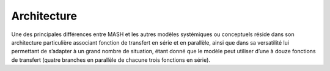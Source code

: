Architecture
============

Une des principales différences entre MASH et les autres modèles systémiques ou conceptuels réside dans son architecture particulière associant fonction de transfert en série et en parallèle, ainsi que dans sa versatilité lui permettant de s’adapter à un grand nombre de situation, étant donné que le modèle peut utiliser d’une à douze fonctions de transfert (quatre branches en parallèle de chacune trois fonctions en série).
